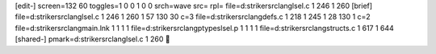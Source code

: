 [edit-]
screen=132 60
toggles=1 0 0 1 0 0
srch=wave
src=
rpl=
file=d:\striker\src\lang\lsel.c 1 246 1 260
[brief]
file=d:\striker\src\lang\lsel.c 1 246 1 260 1 57 130 30 c=3
file=d:\striker\src\lang\defs.c 1 218 1 245 1 28 130 1 c=2
file=d:\striker\src\lang\main.lnk 1 1 1 1
file=d:\striker\src\lang\ptypes\lsel.p 1 1 1 1
file=d:\striker\src\lang\structs.c 1 617 1 644
[shared-]
pmark=d:\striker\src\lang\lsel.c 1 260
